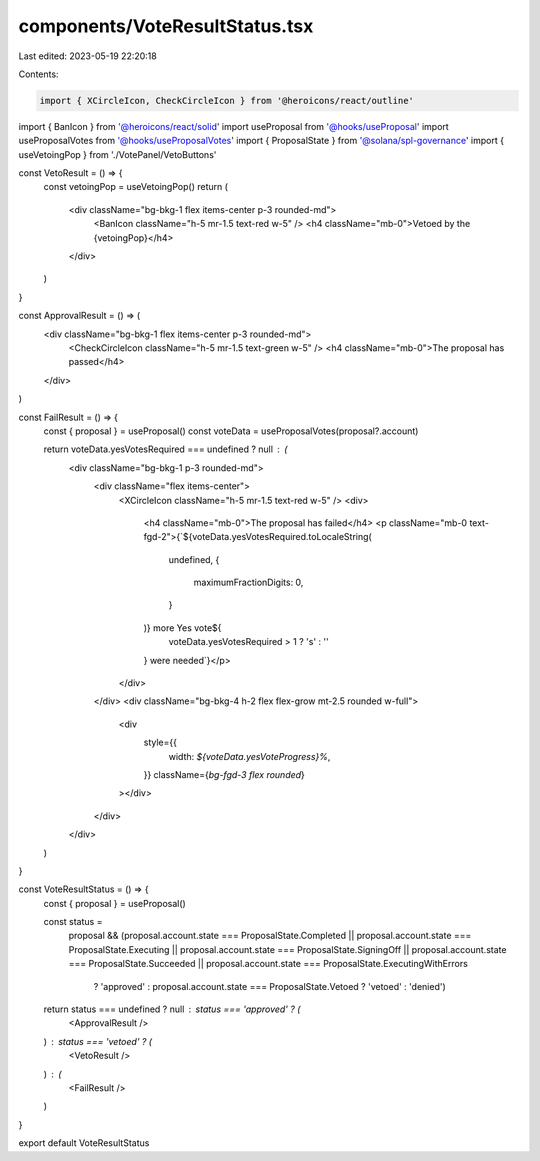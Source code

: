 components/VoteResultStatus.tsx
===============================

Last edited: 2023-05-19 22:20:18

Contents:

.. code-block:: tsx

    import { XCircleIcon, CheckCircleIcon } from '@heroicons/react/outline'
import { BanIcon } from '@heroicons/react/solid'
import useProposal from '@hooks/useProposal'
import useProposalVotes from '@hooks/useProposalVotes'
import { ProposalState } from '@solana/spl-governance'
import { useVetoingPop } from './VotePanel/VetoButtons'

const VetoResult = () => {
  const vetoingPop = useVetoingPop()
  return (
    <div className="bg-bkg-1 flex items-center p-3 rounded-md">
      <BanIcon className="h-5 mr-1.5 text-red w-5" />
      <h4 className="mb-0">Vetoed by the {vetoingPop}</h4>
    </div>
  )
}

const ApprovalResult = () => (
  <div className="bg-bkg-1 flex items-center p-3 rounded-md">
    <CheckCircleIcon className="h-5 mr-1.5 text-green w-5" />
    <h4 className="mb-0">The proposal has passed</h4>
  </div>
)

const FailResult = () => {
  const { proposal } = useProposal()
  const voteData = useProposalVotes(proposal?.account)

  return voteData.yesVotesRequired === undefined ? null : (
    <div className="bg-bkg-1 p-3 rounded-md">
      <div className="flex items-center">
        <XCircleIcon className="h-5 mr-1.5 text-red w-5" />
        <div>
          <h4 className="mb-0">The proposal has failed</h4>
          <p className="mb-0 text-fgd-2">{`${voteData.yesVotesRequired.toLocaleString(
            undefined,
            {
              maximumFractionDigits: 0,
            }
          )} more Yes vote${
            voteData.yesVotesRequired > 1 ? 's' : ''
          } were needed`}</p>
        </div>
      </div>
      <div className="bg-bkg-4 h-2 flex flex-grow mt-2.5 rounded w-full">
        <div
          style={{
            width: `${voteData.yesVoteProgress}%`,
          }}
          className={`bg-fgd-3 flex rounded`}
        ></div>
      </div>
    </div>
  )
}

const VoteResultStatus = () => {
  const { proposal } = useProposal()

  const status =
    proposal &&
    (proposal.account.state === ProposalState.Completed ||
    proposal.account.state === ProposalState.Executing ||
    proposal.account.state === ProposalState.SigningOff ||
    proposal.account.state === ProposalState.Succeeded ||
    proposal.account.state === ProposalState.ExecutingWithErrors
      ? 'approved'
      : proposal.account.state === ProposalState.Vetoed
      ? 'vetoed'
      : 'denied')

  return status === undefined ? null : status === 'approved' ? (
    <ApprovalResult />
  ) : status === 'vetoed' ? (
    <VetoResult />
  ) : (
    <FailResult />
  )
}

export default VoteResultStatus


